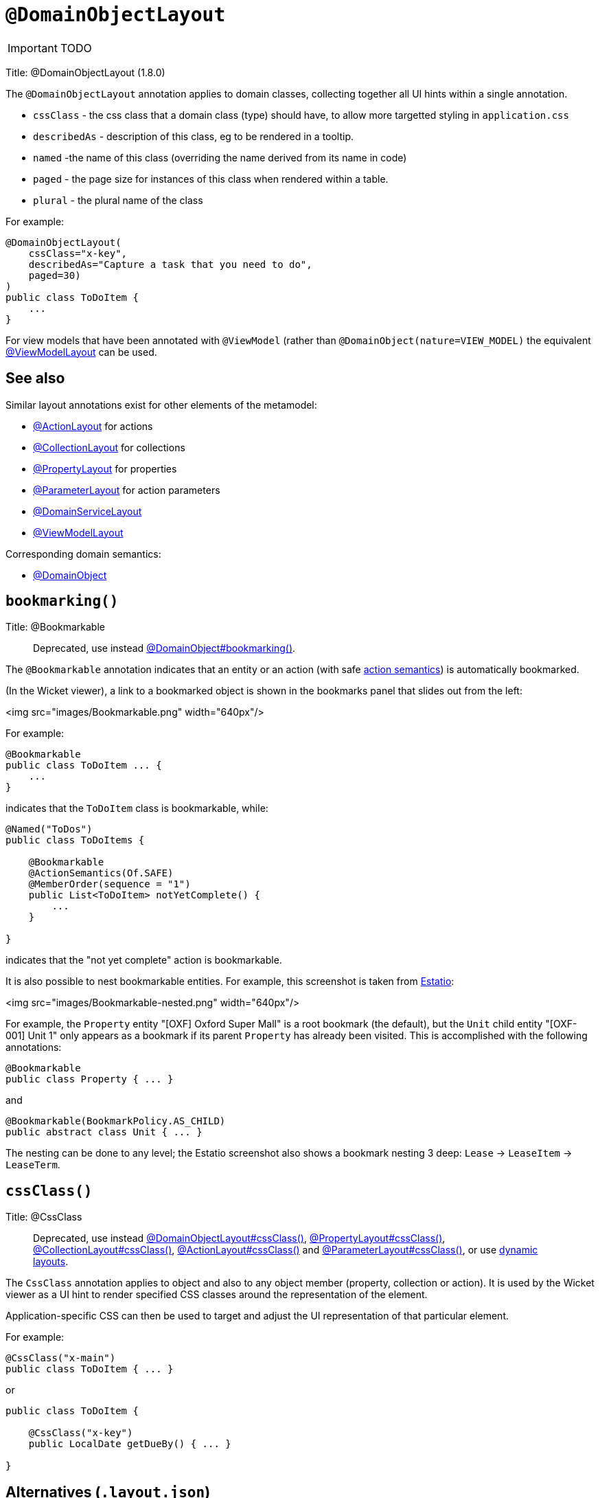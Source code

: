 = anchor:reference-annotations_manpage-[]`@DomainObjectLayout`
:Notice: Licensed to the Apache Software Foundation (ASF) under one or more contributor license agreements. See the NOTICE file distributed with this work for additional information regarding copyright ownership. The ASF licenses this file to you under the Apache License, Version 2.0 (the "License"); you may not use this file except in compliance with the License. You may obtain a copy of the License at. http://www.apache.org/licenses/LICENSE-2.0 . Unless required by applicable law or agreed to in writing, software distributed under the License is distributed on an "AS IS" BASIS, WITHOUT WARRANTIES OR  CONDITIONS OF ANY KIND, either express or implied. See the License for the specific language governing permissions and limitations under the License.
:_basedir: ../
:_imagesdir: images/

IMPORTANT: TODO


Title: @DomainObjectLayout (1.8.0)

The `@DomainObjectLayout` annotation applies to domain classes, collecting together all UI hints within a single
annotation.

* `cssClass` - the css class that a domain class (type) should have, to allow more targetted styling in `application.css`
* `describedAs` - description of this class, eg to be rendered in a tooltip.
* `named` -the name of this class (overriding the name derived from its name in code)
* `paged` - the page size for instances of this class when rendered within a table.
* `plural` - the plural name of the class

For example:

[source]
----
@DomainObjectLayout(
    cssClass="x-key",
    describedAs="Capture a task that you need to do",
    paged=30)
)
public class ToDoItem {
    ...
}
----

For view models that have been annotated with `@ViewModel` (rather than `@DomainObject(nature=VIEW_MODEL)` the
equivalent link:./ViewModelLayout.html[@ViewModelLayout] can be used.

== See also

Similar layout annotations exist for other elements of the metamodel:

* link:./ActionLayout.html[@ActionLayout] for actions
* link:./CollectionLayout.html[@CollectionLayout] for collections
* link:./PropertyLayout.html[@PropertyLayout] for properties
* link:./ParameterLayout.html[@ParameterLayout] for action parameters
* link:./DomainServiceLayout.html[@DomainServiceLayout]
* link:./ViewModelLayout.html[@ViewModelLayout]

Corresponding domain semantics:

* link:./DomainObject.html[@DomainObject]





== `bookmarking()`

Title: @Bookmarkable

____

Deprecated, use instead link:./DomainObject.html[@DomainObject#bookmarking()].

____

The `@Bookmarkable` annotation indicates that an entity or an action (with safe link:./ActionSemantics.html[action semantics]) is automatically bookmarked.

(In the Wicket viewer), a link to a bookmarked object is shown in the bookmarks panel that slides out from the left:

<img src="images/Bookmarkable.png" width="640px"/>

For example:

[source]
----
@Bookmarkable
public class ToDoItem ... {
    ...
}
----

indicates that the `ToDoItem` class is bookmarkable, while:

[source]
----
@Named("ToDos")
public class ToDoItems {

    @Bookmarkable
    @ActionSemantics(Of.SAFE)
    @MemberOrder(sequence = "1")
    public List<ToDoItem> notYetComplete() {
        ...
    }

}
----

indicates that the "not yet complete" action is bookmarkable.

It is also possible to nest bookmarkable entities. For example, this screenshot is taken from http://github.com/estatio/estatio[Estatio]:

<img src="images/Bookmarkable-nested.png" width="640px"/>

For example, the `Property` entity "[OXF] Oxford Super Mall" is a root bookmark (the default), but the `Unit` child entity "[OXF-001] Unit 1" only appears as a bookmark if its parent `Property` has already been visited. This is accomplished with the following annotations:

[source]
----
@Bookmarkable
public class Property { ... }
----

and

[source]
----
@Bookmarkable(BookmarkPolicy.AS_CHILD)
public abstract class Unit { ... }
----

The nesting can be done to any level; the Estatio screenshot also shows a bookmark nesting 3 deep: `Lease` -&gt; `LeaseItem` -&gt; `LeaseTerm`.



== `cssClass()`

Title: @CssClass

____

Deprecated, use instead link:./DomainObjectLayout.html[@DomainObjectLayout#cssClass()], link:./PropertyLayout.html[@PropertyLayout#cssClass()], link:./CollectionLayout.html[@CollectionLayout#cssClass()], link:./ActionLayout.html[@ActionLayout#cssClass()] and link:./ParameterLayout.html[@ParameterLayout#cssClass()], or use link:../../components/viewers/wicket/dynamic-layouts.html[dynamic layouts].

____

The `CssClass` annotation applies to object and also to any object member
(property, collection or action). It is used by the Wicket viewer as a UI hint
to render specified CSS classes around the representation of the element.

Application-specific CSS can then be used to target and adjust the UI representation
of that particular element.

For example:

[source]
----
@CssClass("x-main")
public class ToDoItem { ... }
----

or

[source]
----
public class ToDoItem {

    @CssClass("x-key")
    public LocalDate getDueBy() { ... }

}
----

== Alternatives (`.layout.json`)

As an alternative to using the `@CssClass` annotation, the `.layout.json`
link:../../components/viewers/wicket/dynamic-layouts.html[dynamic layout file]
can be specified, eg:

[source]
----
{
    "span": 6,
    "memberGroups": {
        "Priority": {
            "members": {
                ...
                "dueBy": {
                    "cssClass": { "value": "x-key" }
                }
                ....
            }
        },
        ...
    }
}
----

Note that this (currently) only supports class members, not classes

== See also (1.8.0)

The similar link:./CssClassFa-deprecated.html[CssClassFa] annotation is also used as a hint
to apply CSS, but in particular to allow http://fortawesome.github.io/Font-Awesome/icons/[Font Awesome icons]
to be rendered on action butotns or as the icon for classes.




== `cssClassFa()`

Title: @CssClassFa (1.8.0)

____

Deprecated, use instead link:./DomainObjectLayout.html[@DomainObjectLayout#cssClassFa()], link:./PropertyLayout.html[@PropertyLayout#cssClassFa()], link:./ActionLayout.html[@ActionLayout#cssClassFa()] and link:./ViewModelLayout.html[@ViewModelLayout#cssClassFa()], or use link:../../components/viewers/wicket/dynamic-layouts.html[dynamic layouts].

____

The `CssClassFa` annotation applies to objects and also to object actions,
and is used by the Wicket viewer as a UI hint.

For object actions, the viewer will render the specified
http://fortawesome.github.io/Font-Awesome/icons/[Font Awesome icon]
on the action's button (or menu item).

For objects, it will be used as an icon. Note that this is only used if
the object does not have a `getIconName()` method.

For example:

[source]
----
@CssClassFa("fa-check-circle")
public class ToDoItem { ... }
----

or

[source]
----
public class ToDoItem {

    @CssClass("fa-step-backward")
    public ToDoItem previous() { ... }

    @CssClass("fa-step-forward")
    public ToDoItem next() { ... }

}
----

There can be multiple "fa-" classes, eg to mirror or rotate the icon. There
is no need to include the "fa" class; it will be automatically appended.

== Alternatives (`.layout.json`)

As an alternative to using the `@CssClass` annotation, the `.layout.json`
link:../../components/viewers/wicket/dynamic-layouts.html[dynamic layout file]
can be specified, eg:

[source]
----
{
    "span": 6,
    "memberGroups": {
        "Priority": {
            "members": {
                ...
                 "relativePriority": {
                    "actions": {
                        "previous": {
                            "cssClassFa": { "value": "fa-step-backward" }
                        },
                        "next": {
                            "cssClassFa": { "value": "fa-step-forward" }
                        }
                    }
                },
                ....
            }
        },
        ...
    }
}
----

Note that this (currently) only supports class members, not classes.

== See also

The similar link:./CssClass-deprecated.html[CssClass] annotation is also used as a hint
to apply CSS, but for wrapping the representation of an object or object
member so that it can be styled in an application-specific way.




== `describedAs()`

Title: @DescribedAs

____

Deprecated, use instead link:./DomainObjectLayout.html[@DomainObjectLayout#describedAs()], link:./PropertyLayout.html[@PropertyLayout#describedAs()], link:./CollectionLayout.html[@CollectionLayout#describedAs()], link:./ActionLayout.html[@ActionLayout#describedAs()] and link:./ParameterLayout.html[@ParameterLayout#describedAs()], or use link:../../components/viewers/wicket/dynamic-layouts.html[dynamic layouts].

____

The `@DescribedAs` annotation is used to provide a short description of
something that features on the user interface. How this description is
used will depend upon the viewing mechanism - but it may be thought of
as being like a 'tool tip'.

Descriptions may be provided for objects, members (properties,
collections and actions), and for individual parameters within an action
method. `@DescribedAs` therefore works in a very similar manner to
`@Named` <!--(see ?)-->.

=== Providing a description for an object

To provide a description for an object, use the `@DescribedAs`
annotation immediately before the declaration of that object class.

For example:

[source]
----
@DescribedAs("A customer who may have originally become known to us via " +
             "the marketing system or who may have contacted us directly.")
public class ProspectiveSale {
   ...
}
----

=== Providing a description for an object member

Any member (property, collection or action) may provide a description.
To specify this description, use the `@DescribedAs` annotation
immediately before the declaration of that member.

For example:

[source]
----
public class Customer {
    @DescribedAs("The name that the customer has indicated that they wish to be " +
                 "addressed as (e.g. Johnny rather than Jonathan)")
    public String getFirstName() { ... }
}
----

=== Providing a description for an action parameter

To provide a description for an individual action parameter, use the
`@DescribedAs` annotation in-line i.e. immediately before the parameter
declaration.

For example:

[source]
----
public class Customer {
    public Order placeOrder(
                      Product product,
                      @Named("Quantity")
                      @DescribedAs("The quantity of the product being ordered")
                      int quantity) {
        Order order = createTransientInstance(Order.class);
        order.modifyCustomer(this);
        order.modifyProduct(product);
        order.setQuantity(quantity);
        return order;
    }
    ...
}
----












== `named()`

Title: @Named

____

Deprecated, use instead link:./DomainObjectLayout.html[@DomainObjectLayout#named()], link:./PropertyLayout.html[@PropertyLayout#named()], link:./CollectionLayout.html[@CollectionLayout#named()], link:./ActionLayout.html[@ActionLayout#named()] and link:./ParameterLayout.html[@ParameterLayout#named()], or use link:../../components/viewers/wicket/dynamic-layouts.html[dynamic layouts].

____

The `@Named` annotation is used when you want to specify the way
something is named on the user interface i.e. when you do not want to
use the name generated automatically by the system. It can be applied to
objects, members (properties, collections, and actions) and to
parameters within an action method.

____

*Warning*

Generally speaking it is better to rename the property, collection or
action. The only common case where `@Named` is common is to rename
parameters for built-in value types. Even here though a custom value
type can be defined using `@Value` so that the value type is used as the
parameter name. `@Named` may also be used if the name needs punctuation
or other symbols in the name presented to the user.

____

=== Specifying the name of an object

By default the name of an object is derived, reflectively from the class
name. To specify a different name for an object, use the `@Named`
annotation in front of the class declaration.

For example:

[source]
----
@Named("Customer")
public class CustomerImpl implements Customer{
   ...
}
----

See also the `@Plural` annotation <!--, ?-->.

=== Specifying the name of a class member

By default, the name of a class member (a property, collection or
action) presented to the user is derived, reflectively, from the name of
the member defined in the program code. To specify a different name use
the `@Named
`annotation immediately before the member declaration.

For example:

[source]
----
public class Customer {

    public String getFirstName() { ... }

    public String getSurname() { ... }

    public CreditRating getCreditRating() { ... }
}
----

Note that the framework provides a separate and more powerful mechanism
for internationalisation.

=== Specifying the name for an action parameter

The most common usage of `@Named` is be to specify names for the
parameters of an action. This is because the parameter name declared in
the code for the action method cannot be picked up reflectively (by
default, the user interface will use the type of the parameter as the
name; for a `String` or a `Boolean`, this is almost certainly not what is
required).

To specify the name of a parameter, the `@Named` annotation is applied
'in-line' (i.e. preceding the individual parameter declaration.

For example:

[source]
----
public class Customer {
    public Order placeOrder(
            Product product
           ,@Named("Quantity")
            int quantity) {
        Order order = newTransientInstance(Order.class);
        order.modifyCustomer(this);
        order.modifyProduct(product);
        order.setQuantity(quantity);
        return order;
    }
    ...
}
----

An alternative is to use a value type (though this introduces additional mapping complexity for both viewers and objectstore) <!--, as described in ?-->.






== `paged()`

Title: @Paged

____

Deprecated, use instead link:./CollectionLayout.html[@CollectionLayout] and link:./DomainObjectLayout.html[@DomainObjectLayout].

____

This annotation is used to indicate that parented and/or standalone
collections should be paginated.

When annotated on a collection, `@Paged` indicates the page size of a
parented collection. When annotated on a type, `@Paged` indicates the page
size of a standalone collection.

For example:

[source]
----
@Paged(30)
public class Order {

    @Paged(15)
    public List<LineItem> getDetails() {...}
}
----

This indicates a page size of 15 for parented collections, and a page
size of 30 for standalone collections.

When omitting a parameter value or omitting the annotation completely,
the configured defaults in `isis.properties` will be used.

For example:

[source]
----
isis.viewers.paged.standalone=20
isis.viewers.paged.parented=5
----

This indicates a page size of 5 for parented collections and a page size
of 20 for standalone collections.





== `plural()`

Title: @Plural

____

Deprecated, use instead link:./DomainObjectLayout.html[@DomainObjectLayout#plural()].

____

When the framework displays a collection of several objects it may use
the plural form of the object type in the title. By default the plural
name will be created by adding an 's' to the end of the singular name
(whether that is the class name or another name specified using
`@Named`). Where the single name ends in 'y' then the default plural
name will end in 'ies' - for example a collection of `Country` objects
will be titled 'Countries'. Where these conventions do not work, the
programmer may specify the plural form of the name using `@Plural`.

For example:

[source]
----
@Plural("Children")
public class Child {
    // members and actions here
}
----





